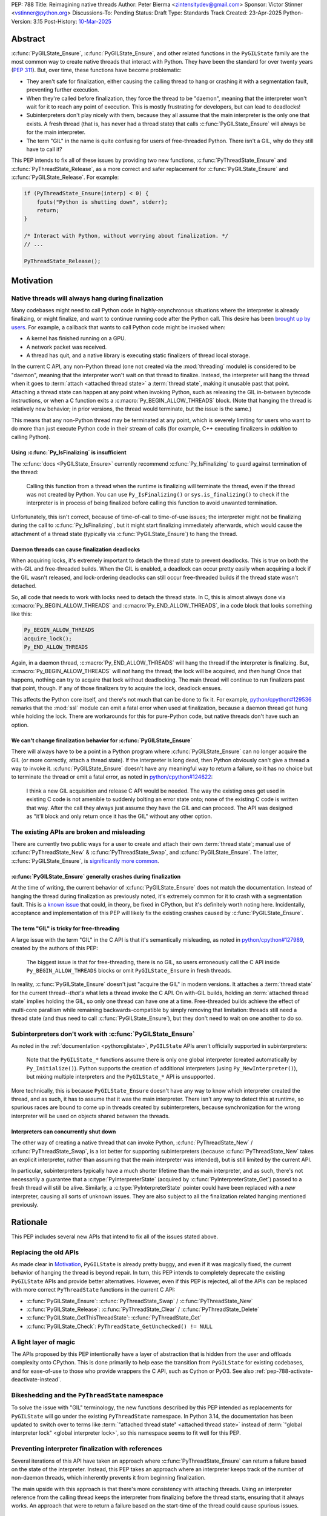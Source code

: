 PEP: 788
Title: Reimagining native threads
Author: Peter Bierma <zintensitydev@gmail.com>
Sponsor: Victor Stinner <vstinner@python.org>
Discussions-To: Pending
Status: Draft
Type: Standards Track
Created: 23-Apr-2025
Python-Version: 3.15
Post-History: `10-Mar-2025 <https://discuss.python.org/t/83959>`__


Abstract
========

:c:func:`PyGILState_Ensure`, :c:func:`PyGILState_Ensure`, and other related
functions in the ``PyGILState`` family are the most common way to create
native threads that interact with Python. They have been the standard for over
twenty years (:pep:`311`). But, over time, these functions have
become problematic:

- They aren't safe for finalization, either causing the calling thread to hang or
  crashing it with a segmentation fault, preventing further execution.
- When they're called before finalization, they force the thread to be
  "daemon", meaning that the interpreter won't wait for it to reach any point
  of execution. This is mostly frustrating for developers, but can lead to
  deadlocks!
- Subinterpreters don't play nicely with them, because they all assume that
  the main interpreter is the only one that exists. A fresh thread (that is,
  has never had a thread state) that calls :c:func:`PyGILState_Ensure` will
  always be for the main interpreter.
- The term "GIL" in the name is quite confusing for users of free-threaded
  Python. There isn't a GIL, why do they still have to call it?

This PEP intends to fix all of these issues by providing two new functions,
:c:func:`PyThreadState_Ensure` and :c:func:`PyThreadState_Release`, as a more
correct and safer replacement for :c:func:`PyGILState_Ensure` and
:c:func:`PyGILState_Release`. For example:

.. code-block:: c

    if (PyThreadState_Ensure(interp) < 0) {
        fputs("Python is shutting down", stderr);
        return;
    }

    /* Interact with Python, without worrying about finalization. */
    // ...

    PyThreadState_Release();

Motivation
==========

Native threads will always hang during finalization
---------------------------------------------------

Many codebases might need to call Python code in highly-asynchronous
situations where the interpreter is already finalizing, or might finalize, and
want to continue running code after the Python call. This desire has been
`brought up by users <https://discuss.python.org/t/78850/>`_.
For example, a callback that wants to call Python code might be invoked when:

- A kernel has finished running on a GPU.
- A network packet was received.
- A thread has quit, and a native library is executing static finalizers of
  thread local storage.

In the current C API, any non-Python thread (one not created via the
:mod:`threading` module) is considered to be "daemon", meaning that the interpreter
won't wait on that thread to finalize. Instead, the interpreter will hang the
thread when it goes to :term:`attach <attached thread state>` a :term:`thread state`,
making it unusable past that point. Attaching a thread state can happen at
any point when invoking Python, such as releasing the GIL in-between bytecode
instructions, or when a C function exits a :c:macro:`Py_BEGIN_ALLOW_THREADS`
block. (Note that hanging the thread is relatively new behavior; in prior
versions, the thread would terminate, but the issue is the same.)

This means that any non-Python thread may be terminated at any point, which
is severely limiting for users who want to do more than just execute Python
code in their stream of calls (for example, C++ executing finalizers in
*addition* to calling Python).

Using :c:func:`Py_IsFinalizing` is insufficient
***********************************************

The :c:func:`docs <PyGILState_Ensure>`
currently recommend :c:func:`Py_IsFinalizing` to guard against termination of
the thread:

    Calling this function from a thread when the runtime is finalizing will
    terminate the thread, even if the thread was not created by Python. You
    can use ``Py_IsFinalizing()`` or ``sys.is_finalizing()`` to check if the
    interpreter is in process of being finalized before calling this function
    to avoid unwanted termination.

Unfortunately, this isn't correct, because of time-of-call to time-of-use
issues; the interpreter might not be finalizing during the call to
:c:func:`Py_IsFinalizing`, but it might start finalizing immediately afterwards, which
would cause the attachment of a thread state (typically via
:c:func:`PyGILState_Ensure`) to hang the thread.

Daemon threads can cause finalization deadlocks
***********************************************

When acquiring locks, it's extremely important to detach the thread state to
prevent deadlocks. This is true on both the with-GIL and free-threaded builds.
When the GIL is enabled, a deadlock can occur pretty easily when acquiring a
lock if the GIL wasn't released, and lock-ordering deadlocks can still occur
free-threaded builds if the thread state wasn't detached.

So, all code that needs to work with locks need to detach the thread state.
In C, this is almost always done via :c:macro:`Py_BEGIN_ALLOW_THREADS` and
:c:macro:`Py_END_ALLOW_THREADS`, in a code block that looks something like this:

.. code-block:: c

    Py_BEGIN_ALLOW_THREADS
    acquire_lock();
    Py_END_ALLOW_THREADS

Again, in a daemon thread, :c:macro:`Py_END_ALLOW_THREADS` will hang the thread
if the interpreter is finalizing. But, :c:macro:`Py_BEGIN_ALLOW_THREADS` will
*not* hang the thread; the lock will be acquired, and *then* hung! Once that
happens, nothing can try to acquire that lock without deadlocking. The main
thread will continue to run finalizers past that point, though. If any of
those finalizers try to acquire the lock, deadlock ensues.

This affects the Python core itself, and there's not much that can be done
to fix it. For example, `python/cpython#129536 <https://github.com/python/cpython/issues/129536>`_
remarks that the :mod:`ssl` module can emit a fatal error when used at
finalization, because a daemon thread got hung while holding the lock. There
are workarounds for this for pure-Python code, but native threads don't have
such an option.

We can't change finalization behavior for :c:func:`PyGILState_Ensure`
*********************************************************************

There will always have to be a point in a Python program where
:c:func:`PyGILState_Ensure` can no longer acquire the GIL (or more correctly,
attach a thread state). If the interpreter is long dead, then Python
obviously can't give a thread a way to invoke it.
:c:func:`PyGILState_Ensure` doesn't have any meaningful way to return a
failure, so it has no choice but to terminate the thread or emit a fatal
error, as noted in `python/cpython#124622 <https://github.com/python/cpython/issues/124622>`_:

    I think a new GIL acquisition and release C API would be needed. The way
    the existing ones get used in existing C code is not amenible to suddenly
    bolting an error state onto; none of the existing C code is written that
    way. After the call they always just assume they have the GIL and can
    proceed. The API was designed as "it'll block and only return once it has
    the GIL" without any other option.

The existing APIs are broken and misleading
-------------------------------------------

There are currently two public ways for a user to create and attach their own
:term:`thread state`; manual use of :c:func:`PyThreadState_New` & :c:func:`PyThreadState_Swap`,
and :c:func:`PyGILState_Ensure`. The latter, :c:func:`PyGILState_Ensure`,
is `significantly more common <https://grep.app/search?q=pygilstate_ensure>`_.

:c:func:`PyGILState_Ensure` generally crashes during finalization
*****************************************************************

At the time of writing, the current behavior of :c:func:`PyGILState_Ensure` does not
match the documentation. Instead of hanging the thread during finalization
as previously noted, it's extremely common for it to crash with a segmentation
fault. This is a `known issue <https://github.com/python/cpython/issues/124619>`_
that could, in theory, be fixed in CPython, but it's definitely worth noting
here. Incidentally, acceptance and implementation of this PEP will likely fix
the existing crashes caused by :c:func:`PyGILState_Ensure`.

The term "GIL" is tricky for free-threading
*******************************************

A large issue with the term "GIL" in the C API is that it's semantically
misleading, as noted in `python/cpython#127989
<https://github.com/python/cpython/issues/127989>`_,
created by the authors of this PEP:

    The biggest issue is that for free-threading, there is no GIL, so users
    erroneously call the C API inside ``Py_BEGIN_ALLOW_THREADS`` blocks or
    omit ``PyGILState_Ensure`` in fresh threads.

In reality, :c:func:`PyGILState_Ensure` doesn't just "acquire the GIL" in
modern versions. It attaches a :term:`thread state` for the current
thread--*that's* what lets a thread invoke the C API. On with-GIL builds,
holding an :term:`attached thread state` implies holding the GIL, so only one
thread can have one at a time. Free-threaded builds achieve the effect of
multi-core parallism while remaining backwards-compatible by simply removing
that limitation: threads still need a thread state (and thus need to call
:c:func:`PyGILState_Ensure`), but they don't need to wait on one another to
do so.

Subinterpreters don't work with :c:func:`PyGILState_Ensure`
-----------------------------------------------------------

As noted in the :ref:`documentation <python:gilstate>`,
``PyGILState`` APIs aren't officially supported in subinterpreters:

    Note that the ``PyGILState_*`` functions assume there is only one global
    interpreter (created automatically by ``Py_Initialize()``). Python
    supports the creation of additional interpreters (using
    ``Py_NewInterpreter()``), but mixing multiple interpreters and the
    ``PyGILState_*`` API is unsupported.

More technically, this is because ``PyGILState_Ensure`` doesn't have any way
to know which interpreter created the thread, and as such, it has to assume
that it was the main interpreter. There isn't any way to detect this at
runtime, so spurious races are bound to come up in threads created by
subinterpreters, because synchronization for the wrong interpreter will be
used on objects shared between the threads.


Interpreters can concurrently shut down
***************************************

The other way of creating a native thread that can invoke Python,
:c:func:`PyThreadState_New` / :c:func:`PyThreadState_Swap`, is a lot better
for supporting subinterpreters (because :c:func:`PyThreadState_New` takes an
explicit interpreter, rather than assuming that the main interpreter was intended),
but is still limited by the current API.

In particular, subinterpreters typically have a much shorter lifetime than the
main interpreter, and as such, there's not necessarily a guarantee that a
:c:type:`PyInterpreterState` (acquired by :c:func:`PyInterpreterState_Get`)
passed to a fresh thread will still be alive. Similarly, a
:c:type:`PyInterpreterState` pointer could have been replaced with a *new*
interpreter, causing all sorts of unknown issues. They are also subject to
all the finalization related hanging mentioned previously.

Rationale
=========

This PEP includes several new APIs that intend to fix all of the issues stated
above.

Replacing the old APIs
----------------------

As made clear in Motivation_, ``PyGILState`` is already pretty buggy, and
even if it was magically fixed, the current behavior of hanging the thread is
beyond repair. In turn, this PEP intends to completely deprecate the existing
``PyGILState`` APIs and provide better alternatives. However, even if this PEP
is rejected, all of the APIs can be replaced with more correct ``PyThreadState``
functions in the current C API:

- :c:func:`PyGILState_Ensure`: :c:func:`PyThreadState_Swap` / :c:func:`PyThreadState_New`
- :c:func:`PyGILState_Release`: :c:func:`PyThreadState_Clear` / :c:func:`PyThreadState_Delete`
- :c:func:`PyGILState_GetThisThreadState`: :c:func:`PyThreadState_Get`
- :c:func:`PyGILState_Check`: ``PyThreadState_GetUnchecked() != NULL``

A light layer of magic
----------------------

The APIs proposed by this PEP intentionally have a layer of abstraction that is
hidden from the user and offloads complexity onto CPython. This is done
primarily to help ease the transition from ``PyGILState`` for existing
codebases, and for ease-of-use to those who provide wrappers the C API, such
as Cython or PyO3. See also :ref:`pep-788-activate-deactivate-instead`.

Bikeshedding and the ``PyThreadState`` namespace
------------------------------------------------

To solve the issue with "GIL" terminology, the new functions described by this
PEP intended as replacements for ``PyGILState`` will go under the existing
``PyThreadState`` namespace. In Python 3.14, the documentation has been
updated to switch over to terms like
:term:`"attached thread state" <attached thread state>` instead of
:term:`"global interpreter lock" <global interpreter lock>`, so this namespace
seems to fit well for this PEP.

Preventing interpreter finalization with references
---------------------------------------------------

Several iterations of this API have taken an approach where
:c:func:`PyThreadState_Ensure` can return a failure based on the state of
the interpreter. Instead, this PEP takes an approach where an interpreter
keeps track of the number of non-daemon threads, which inherently prevents
it from beginning finalization.

The main upside with this approach is that there's more consistency with
attaching threads. Using an interpreter reference from the calling thread
keeps the interpreter from finalizing before the thread starts, ensuring
that it always works. An approach that were to return a failure based on
the start-time of the thread could cause spurious issues.

Specification
=============

Daemon and non-daemon threads
-----------------------------

This PEP introduces the concept of non-daemon thread states. By default, all
threads created without the :mod:`threading` module will hang when trying to
attach a thread state for a finalizing interpreter (in fact, daemon threads
that *are* created with the :mod:`threading` module will hang in the same
way). This generally happens when a thread calls :c:func:`PyEval_RestoreThread`
or in between bytecode instructions, based on :func:`sys.setswitchinterval`.

A new, internal field will be added to the ``PyThreadState`` structure that
determines if the thread is daemon. If the thread is daemon, then it will
hang during attachment as usual, but if it's not, then the interpreter will
let the thread attach and continue execution. On with-GIL builds, this again
means handing off the GIL to the thread. During finalization, the interpreter
will wait until all non-daemon threads call :c:func:`PyThreadState_Delete`.

For backwards compatibility, all thread states created by existing APIs will
remain daemon by default.

.. c:function:: int PyThreadState_SetDaemon(int is_daemon)

    Set the :term:`attached thread state` as non-daemon or daemon.

    The attached thread state must not be the main thread for the
    interpreter. All thread states created without
    :c:func:`PyThreadState_Ensure` are daemon by default.

    If the thread state is non-daemon, then the current interpreter will wait
    for this thread to finish before shutting down. See also
    :attr:`threading.Thread.daemon`.

    Return zero on success, non-zero *without* an exception set on failure.

Interpreter reference counting
------------------------------

Internally, the interpreter will have to keep track of the number of
non-daemon native threads, which will determine when the interpreter can
finalize. This is done to prevent use-after-free crashes in
:c:func:`PyThreadState_Ensure` for interpreters with short lifetimes, and
to remove needless layers of synchronization between the calling thread and
the started thread.

An interpreter state returned by :c:func:`Py_NewInterpreter` (or really,
:c:func:`PyInterpreterState_New`) will start with a native thread countdown.
For simplicity's sake, this will be referred to as a reference count.
A non-zero reference count prevents the interpreter from finalizing.

.. c:function:: PyInterpreterState *PyInterpreterState_Hold(void)

    Similar to :c:func:`PyInterpreterState_Get`, but returns a strong
    reference to the interpreter (meaning, it has its reference count
    incremented by one, allowing the returned interpreter state to be safely
    accessed by another thread, because it will be prevented from finalizing).

    This function is generally meant to be used in tandem with
    :c:func:`PyThreadState_Ensure`.

    The caller must have an :term:`attached thread state`, and cannot return
    ``NULL``. Failures are always a fatal error.


.. c:function:: void PyInterpreterState_Release(PyInterpreterState *interp)

    Decrement the reference count of the interpreter, as was incremented by
    :c:func:`PyInterpreterState_Hold`.

    This function cannot fail, other than with a fatal error. The caller must
    have an :term:`attached thread state` for *interp*.

Ensuring and releasing thread states
------------------------------------

This proposal includes two new high-level threading APIs that intend to
replace :c:func:`PyGILState_Ensure` and :c:func:`PyGILState_Release`.

.. c:function:: int PyThreadState_Ensure(PyInterpreterState *interp)

    Ensure that the thread has an :term:`attached thread state` for *interp*,
    and thus can safely invoke that interpreter. It is OK to call this
    function if the thread already has an attached thread state, as long as
    there is a subsequent call to :c:func:`PyThreadState_Release` that matches
    this one.

    The interpreter's *interp* reference count is decremented by one.
    As such, *interp* should have been acquired by
    :c:func:`PyInterpreterState_Hold`.

    Thread states created by this function are non-daemon by default. See
    :c:func:`PyThreadState_SetDaemon`. If the calling thread already has an
    :term:`attached thread state` that matches *interp*, then this function
    will mark the existing thread state as non-daemon and return. It will
    be restored to its prior daemon status upon the next
    :c:func:`PyThreadState_Release` call.

    Return zero on success, and non-zero with the old :term:`attached thread state`
    restored (which may have been ``NULL``).

.. c:function:: void PyThreadState_Release()

    Detach and destroy the :term:`attached thread state` set by
    :c:func:`PyThreadState_Ensure`.

    This function cannot fail, but may hang the thread if the
    :term:`attached thread state` prior to the original :c:func:`PyThreadState_Ensure`
    was daemon and the interpreter was finalized.

Deprecation of ``PyGILState`` APIs
----------------------------------

This PEP deprecates all of the existing ``PyGILState`` APIs in favor of the
new ``PyThreadState`` APIs for the reasons given in the motivation. Namely:

- :c:func:`PyGILState_Ensure`: use :c:func:`PyThreadState_Ensure` instead.
- :c:func:`PyGILState_Release`: use :c:func:`PyThreadState_Release` instead.
- :c:func:`PyGILState_GetThisThreadState`: use :c:func:`PyThreadState_Get` or
  :c:func:`PyThreadState_GetUnchecked` instead.
- :c:func:`PyGILState_Check`: use ``PyThreadState_GetUnchecked() != NULL``
  instead.

All of the ``PyGILState`` APIs are to be removed from the non-limited C API in
Python 3.25. They will remain available in the stable ABI for compatibility.

Backwards Compatibility
=======================

This PEP specifies a breaking change with the removal of all the
``PyGILState`` APIs from the public headers of the non-limited C API in 10
years (Python 3.25).

Security Implications
=====================

This PEP has no known security implications.

How to Teach This
=================

As with all C API functions, all the new APIs in this PEP will be documented
in the C API documentation, ideally under the :ref:`python:gilstate` section.
The existing ``PyGILState`` documentation should be updated accordingly to point
to the new APIs.

Examples
--------

These examples are here to help understand the APIs described in this PEP.
Ideally, they could be reused in the documentation.

Single-threaded example
***********************

This example shows acquiring a lock in a Python method.

If this were to be called from a daemon thread, then the interpreter could
hang the thread while reattaching the thread state, leaving us with the lock
held. Any future finalizer that wanted to acquire the lock would be deadlocked!

.. code-block:: c

    static PyObject *
    my_critical_operation(PyObject *self, PyObject *unused)
    {
        assert(PyThreadState_GetUnchecked() != NULL);
        PyInterpreterState *interp = PyInterpreterState_Hold();
        /* Temporarily make this thread non-daemon to ensure that the
           lock is released. */
        if (PyThreadState_Ensure(interp) < 0) {
            PyErr_SetString(PyExc_PythonFinalizationError,
                            "interpreter is shutting down");
            return NULL;
        }

        Py_BEGIN_ALLOW_THREADS;
        acquire_some_lock();
        Py_END_ALLOW_THREADS;

        /* Do something while holding the lock */
        // ...

        release_some_lock();
        PyThreadState_Release();
        Py_RETURN_NONE;
    }

Transitioning from old functions
********************************

The following code uses the old ``PyGILState`` APIs:

.. code-block:: c

    static int
    thread_func(void *arg)
    {
        PyGILState_STATE gstate = PyGILState_Ensure();
        /* It's not an issue in this example, but we just attached
           a thread state for the main interpreter. If my_method() was
           originally called in a subinterpreter, then we would be unable
           to safely interact with any objects from it. */
        if (PyRun_SimpleString("print(42)") < 0) {
            PyErr_Print();
        }
        PyGILState_Release(gstate);
        return 0;
    }

    static PyObject *
    my_method(PyObject *self, PyObject *unused)
    {
        PyThread_handle_t handle;
        PyThead_indent_t indent;

        if (PyThread_start_joinable_thread(thread_func, NULL, &ident, &handle) < 0) {
            return NULL;
        }
        Py_BEGIN_ALLOW_THREADS;
        PyThread_join_thread(handle);
        Py_END_ALLOW_THREADS;
        Py_RETURN_NONE;
    }

This is the same code, updated to use the new functions:

.. code-block:: c

    static int
    thread_func(void *arg)
    {
        PyInterpreterState *interp = (PyInterpreterState *)arg;
        if (PyThreadState_Ensure(interp) < 0) {
            fputs("Cannot talk to Python", stderr);
            return -1;
        }
        if (PyRun_SimpleString("print(42)") < 0) {
            PyErr_Print();
        }
        PyThreadState_Release();
        return 0;
    }

    static PyObject *
    my_method(PyObject *self, PyObject *unused)
    {
        PyThread_handle_t handle;
        PyThead_indent_t indent;

        PyInterpreterState *interp = PyInterpreterState_Hold();
        if (PyThread_start_joinable_thread(thread_func, interp, &ident, &handle) < 0) {
            PyInterpreterState_Release(interp);
            return NULL;
        }
        Py_BEGIN_ALLOW_THREADS
        PyThread_join_thread(handle);
        Py_END_ALLOW_THREADS
        Py_RETURN_NONE;
    }


Daemon thread example
*********************

Native daemon threads are still a use-case, and as such,
they can still be used with this API:

.. code-block:: c

    static int
    thread_func(void *arg)
    {
        PyInterpreterState *interp = (PyInterpreterState *)arg;
        if (PyThreadState_Ensure(interp) < 0) {
            fputs("Cannot talk to Python", stderr);
            return -1;
        }
        (void)PyThreadState_SetDaemon(1);
        if (PyRun_SimpleString("print(42)") < 0) {
            PyErr_Print();
        }
        PyThreadState_Release();
        return 0;
    }

    static PyObject *
    my_method(PyObject *self, PyObject *unused)
    {
        PyThread_handle_t handle;
        PyThead_indent_t indent;

        PyInterpreterState *interp = PyInterpreterState_Hold();
        if (PyThread_start_joinable_thread(thread_func, interp, &ident, &handle) < 0) {
            PyInterpreterState_Release(interp);
            return NULL;
        }
        Py_RETURN_NONE;
    }


Reference Implementation
========================

A reference implementation of this PEP can be found
`here <https://github.com/ZeroIntensity/cpython/tree/pep-788-impl>`_.

Rejected Ideas
==============

Using an interpreter ID instead of a interpreter state
------------------------------------------------------

Some iterations of this API took an ``int64_t interp_id`` parameter instead of
``PyInterpreterState *interp``, because interpreter IDs cannot be concurrently
deleted and cause use-after-free violations. :c:func:`PyInterpreterState_Hold`
fixes this issue anyway, but an interpreter ID does have the benefit of
requiring less magic in the implementation, but has several downsides:

-  Nearly all existing APIs already return a :c:type:`PyInterpreterState`
   pointer, not an interpreter ID. Functions like
   :c:func:`PyThreadState_GetInterpreter` would have to be accompanied by
   frustrating calls to :c:func:`PyInterpreterState_GetID`. There's also
   no existing way to go from an ``int64_t`` back to a
   :c:expr:`PyInterpreterState *`, and providing such an API would come
   with its own set of design problems.
-  Threads typically take a ``void *arg`` parameter, not an ``int64_t arg``.
   As such, passing an interpreter pointer requires much less boilerplate
   for the user, because an additional structure definition or heap allocation
   would be needed to store the interpreter ID. This is especially an issue
   on 32-bit systems, where ``void *`` is too small for an ``int64_t``.
-  To retain usability, interpreter ID APIs would still need to keep a
   reference count, otherwise the interpreter could be finalizing before
   the native thread gets a chance to attach. The problem with using an
   interpreter ID is that the reference count has to be "invisible"; it
   must be tracked elsewhere in the interpreter, likely being *more*
   complex than :c:func:`PyInterpreterState_Hold`. There's also a lack
   of intuition that a standalone integer could have such a thing as
   a reference count.

.. _pep-788-activate-deactivate-instead:

Exposing an ``Activate``/``Deactivate`` API instead of ``Ensure``/``Clear``
---------------------------------------------------------------------------

In prior discussions of this API, it was
`suggested <https://discuss.python.org/t/83959/2>`_ to provide actual
:c:type:`PyThreadState` pointers in the API in an attempt to
make the ownership and lifetime of the thread state clearer:

    More importantly though, I think this makes it clearer who owns the thread
    state - a manually created one is controlled by the code that created it,
    and once it's deleted it can't be activated again.

This was ultimately rejected for two reasons:

-  The proposed API has closer usage to
   :c:func:`PyGILState_Ensure` / :c:func:`PyGILState_Release`, which helps
   ease the transition for old codebases.
-  It's `significantly easier <https://discuss.python.org/t/83959/15>`_
   for code-generators like Cython to use, as there isn't any additional
   complexity with tracking :c:type:`PyThreadState` pointers around.

Using ``PyStatus`` for the return value of :c:func:`PyThreadState_Ensure`
-------------------------------------------------------------------------

In prior iterations of this API, :c:func:`PyThreadState_Ensure` returned a
:c:type:`PyStatus` instead of an integer to denote failures, which had the
benefit of providing an error message.

This was rejected because it's `not clear <https://discuss.python.org/t/83959/7>`_
that an error message would be all that useful; all the conceived use-cases
for this API wouldn't really care about a message indicating why Python
can't be invoked. As such, the API would only be needlessly harder to use,
which in turn would hurt the transition from :c:func:`PyGILState_Ensure`.

In addition, :c:type:`PyStatus` isn't commonly used in the C API. A few
functions related to interpreter initialization use it (simply because they
can't raise exceptions), and :c:func:`PyThreadState_Ensure` does not fall
under that category.

Open Issues
===========

When should the legacy APIs be removed?
---------------------------------------

:c:func:`PyGILState_Ensure` and :c:func:`PyGILState_Release` have been around
for over two decades, and it's expected that the migration will be difficult.
Currently, the plan is to remove them in 10 years (opposed to the 5 years
required by :pep:`387`), but this is subject to further discussion, as it's
unclear if that's enough (or too much) time.

Copyright
=========

This document is placed in the public domain or under the
CC0-1.0-Universal license, whichever is more permissive.

